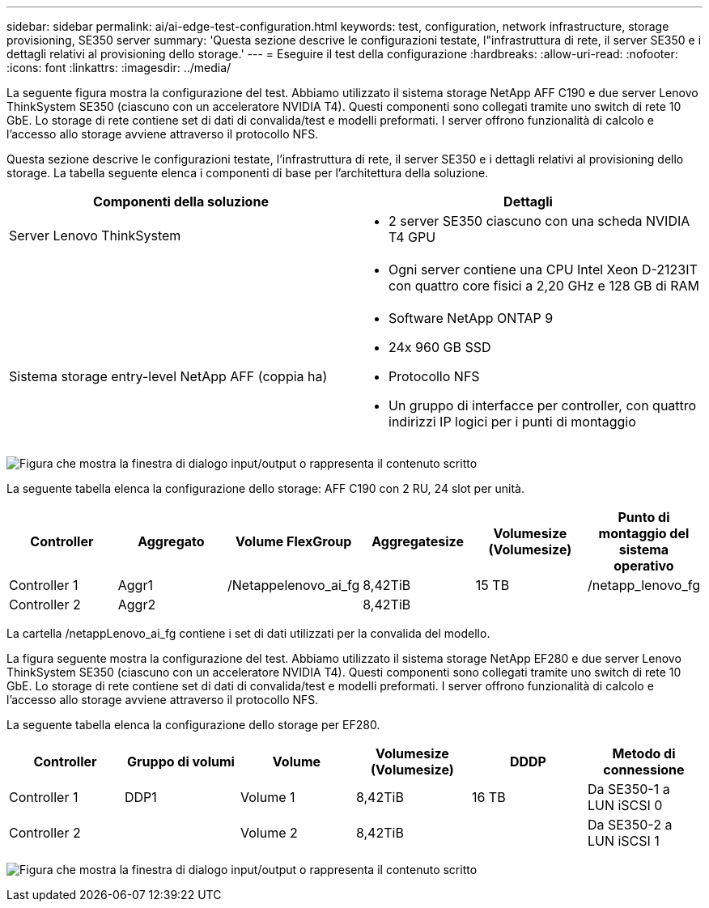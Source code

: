 ---
sidebar: sidebar 
permalink: ai/ai-edge-test-configuration.html 
keywords: test, configuration, network infrastructure, storage provisioning, SE350 server 
summary: 'Questa sezione descrive le configurazioni testate, l"infrastruttura di rete, il server SE350 e i dettagli relativi al provisioning dello storage.' 
---
= Eseguire il test della configurazione
:hardbreaks:
:allow-uri-read: 
:nofooter: 
:icons: font
:linkattrs: 
:imagesdir: ../media/


[role="lead"]
La seguente figura mostra la configurazione del test. Abbiamo utilizzato il sistema storage NetApp AFF C190 e due server Lenovo ThinkSystem SE350 (ciascuno con un acceleratore NVIDIA T4). Questi componenti sono collegati tramite uno switch di rete 10 GbE. Lo storage di rete contiene set di dati di convalida/test e modelli preformati. I server offrono funzionalità di calcolo e l'accesso allo storage avviene attraverso il protocollo NFS.

Questa sezione descrive le configurazioni testate, l'infrastruttura di rete, il server SE350 e i dettagli relativi al provisioning dello storage. La tabella seguente elenca i componenti di base per l'architettura della soluzione.

|===
| Componenti della soluzione | Dettagli 


| Server Lenovo ThinkSystem  a| 
* 2 server SE350 ciascuno con una scheda NVIDIA T4 GPU




|   a| 
* Ogni server contiene una CPU Intel Xeon D-2123IT con quattro core fisici a 2,20 GHz e 128 GB di RAM




| Sistema storage entry-level NetApp AFF (coppia ha)  a| 
* Software NetApp ONTAP 9
* 24x 960 GB SSD
* Protocollo NFS
* Un gruppo di interfacce per controller, con quattro indirizzi IP logici per i punti di montaggio


|===
image:ai-edge-image10.png["Figura che mostra la finestra di dialogo input/output o rappresenta il contenuto scritto"]

La seguente tabella elenca la configurazione dello storage: AFF C190 con 2 RU, 24 slot per unità.

|===
| Controller | Aggregato | Volume FlexGroup | Aggregatesize | Volumesize (Volumesize) | Punto di montaggio del sistema operativo 


| Controller 1 | Aggr1 | /Netappelenovo_ai_fg | 8,42TiB | 15 TB | /netapp_lenovo_fg 


| Controller 2 | Aggr2 |  | 8,42TiB |  |  
|===
La cartella /netappLenovo_ai_fg contiene i set di dati utilizzati per la convalida del modello.

La figura seguente mostra la configurazione del test. Abbiamo utilizzato il sistema storage NetApp EF280 e due server Lenovo ThinkSystem SE350 (ciascuno con un acceleratore NVIDIA T4). Questi componenti sono collegati tramite uno switch di rete 10 GbE. Lo storage di rete contiene set di dati di convalida/test e modelli preformati. I server offrono funzionalità di calcolo e l'accesso allo storage avviene attraverso il protocollo NFS.

La seguente tabella elenca la configurazione dello storage per EF280.

|===
| Controller | Gruppo di volumi | Volume | Volumesize (Volumesize) | DDDP | Metodo di connessione 


| Controller 1 | DDP1 | Volume 1 | 8,42TiB | 16 TB | Da SE350-1 a LUN iSCSI 0 


| Controller 2 |  | Volume 2 | 8,42TiB |  | Da SE350-2 a LUN iSCSI 1 
|===
image:ai-edge-image11.png["Figura che mostra la finestra di dialogo input/output o rappresenta il contenuto scritto"]
